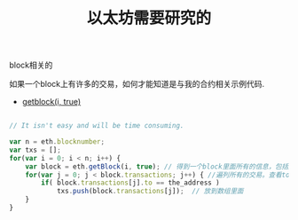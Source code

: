#+title: 以太坊需要研究的

**** block相关的

如果一个block上有许多的交易，如何才能知道是与我的合约相关示例代码.

- [[https://github.com/ethereum/go-ethereum/issues/2104][getblock(i, true)]]

#+BEGIN_SRC js

// It isn't easy and will be time consuming.

var n = eth.blocknumber;
var txs = [];
for(var i = 0; i < n; i++) {
    var block = eth.getBlock(i, true); // 得到一个block里面所有的信息，包括所有的交易信息
    for(var j = 0; j < block.transactions; j++) { //遍列所有的交易。查看to地址是不是自己合约的地址就可以。
        if( block.transactions[j].to == the_address )
            txs.push(block.transactions[j]);  // 放到数组里面
    }
}

#+END_SRC
